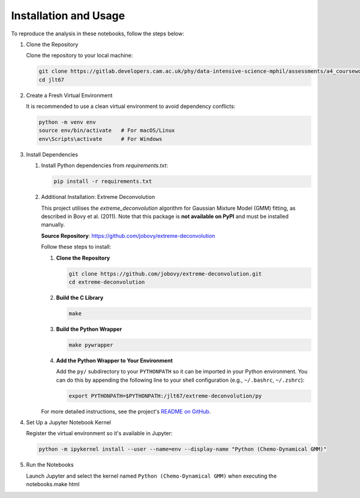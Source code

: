 Installation and Usage
----------------------

To reproduce the analysis in these notebooks, follow the steps below:

1.  Clone the Repository

    Clone the repository to your local machine:

    .. code-block:: bash

        git clone https://gitlab.developers.cam.ac.uk/phy/data-intensive-science-mphil/assessments/a4_coursework/jlt67.git
        cd jlt67

2.  Create a Fresh Virtual Environment

    It is recommended to use a clean virtual environment to avoid dependency conflicts:

    .. code-block:: bash

        python -m venv env
        source env/bin/activate   # For macOS/Linux
        env\Scripts\activate      # For Windows

3.  Install Dependencies

    #.  Install Python dependencies from `requirements.txt`:

        .. code-block:: bash

            pip install -r requirements.txt

    #.  Additional Installation: Extreme Deconvolution

        This project utilises the `extreme_deconvolution` algorithm for Gaussian Mixture Model (GMM) fitting, as described in Bovy et al. (2011).
        Note that this package is **not available on PyPI** and must be installed manually.

        **Source Repository**: `https://github.com/jobovy/extreme-deconvolution <https://github.com/jobovy/extreme-deconvolution>`_

        Follow these steps to install:

        #.  **Clone the Repository**

            .. code-block:: bash

               git clone https://github.com/jobovy/extreme-deconvolution.git
               cd extreme-deconvolution

        #.  **Build the C Library**

            .. code-block:: bash

               make

        #.  **Build the Python Wrapper**

            .. code-block:: bash

               make pywrapper

        #.  **Add the Python Wrapper to Your Environment**

            Add the ``py/`` subdirectory to your ``PYTHONPATH`` so it can be imported in your Python environment.
            You can do this by appending the following line to your shell configuration (e.g., ``~/.bashrc``, ``~/.zshrc``):

            .. code-block:: bash

               export PYTHONPATH=$PYTHONPATH:/jlt67/extreme-deconvolution/py

        For more detailed instructions, see the project's `README on GitHub <https://github.com/jobovy/extreme-deconvolution#readme>`_.

4.  Set Up a Jupyter Notebook Kernel

    Register the virtual environment so it's available in Jupyter:

    .. code-block:: bash

        python -m ipykernel install --user --name=env --display-name "Python (Chemo-Dynamical GMM)"

5.  Run the Notebooks

    Launch Jupyter and select the kernel named ``Python (Chemo-Dynamical GMM)`` when executing the notebooks.make html
